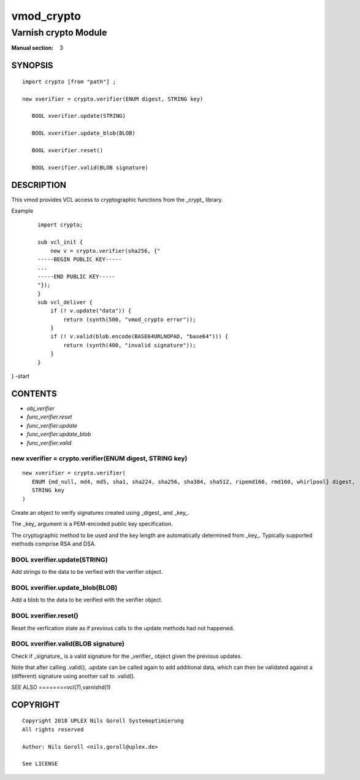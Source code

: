 ..
.. NB:  This file is machine generated, DO NOT EDIT!
..
.. Edit vmod.vcc and run make instead
..

.. role:: ref(emphasis)

.. _vmod_crypto(3):

===========
vmod_crypto
===========

---------------------
Varnish crypto Module
---------------------

:Manual section: 3

SYNOPSIS
========


::

   import crypto [from "path"] ;
   
   new xverifier = crypto.verifier(ENUM digest, STRING key)
  
      BOOL xverifier.update(STRING)
  
      BOOL xverifier.update_blob(BLOB)
  
      BOOL xverifier.reset()
  
      BOOL xverifier.valid(BLOB signature)
  


DESCRIPTION
===========

This vmod provides VCL access to cryptographic functions from the
_crypt_ library.

Example
    ::

	import crypto;

	sub vcl_init {
	    new v = crypto.verifier(sha256, {"
	-----BEGIN PUBLIC KEY-----
	...
	-----END PUBLIC KEY-----
	"});
	}
	sub vcl_deliver {
	    if (! v.update("data")) {
		return (synth(500, "vmod_crypto error"));
	    }
	    if (! v.valid(blob.encode(BASE64URLNOPAD, "base64"))) {
		return (synth(400, "invalid signature"));
	    }
	}
} -start

CONTENTS
========

* :ref:`obj_verifier`
* :ref:`func_verifier.reset`
* :ref:`func_verifier.update`
* :ref:`func_verifier.update_blob`
* :ref:`func_verifier.valid`


.. _obj_verifier:

new xverifier = crypto.verifier(ENUM digest, STRING key)
--------------------------------------------------------

::

   new xverifier = crypto.verifier(
      ENUM {md_null, md4, md5, sha1, sha224, sha256, sha384, sha512, ripemd160, rmd160, whirlpool} digest,
      STRING key
   )

Create an object to verify signatures created using _digest_ and
_key_.

The _key_ argument is a PEM-encoded public key specification.

The cryptographic method to be used and the key length are
automatically determined from _key_. Typically supported methods
comprise RSA and DSA.

.. _func_verifier.update:

BOOL xverifier.update(STRING)
-----------------------------

Add strings to the data to be verfied with the verifier object.


.. _func_verifier.update_blob:

BOOL xverifier.update_blob(BLOB)
--------------------------------

Add a blob to the data to be verified with the verifier object.


.. _func_verifier.reset:

BOOL xverifier.reset()
----------------------

Reset the verfication state as if previous calls to the update methods
had not happened.


.. _func_verifier.valid:

BOOL xverifier.valid(BLOB signature)
------------------------------------

Check if _signature_ is a valid signature for the _verifier_ object
given the previous updates.

Note that after calling .valid(), .update can be called again to add
additional data, which can then be validated against a (different)
signature using another call to .valid().


SEE ALSO
========vcl\(7),varnishd\(1)





COPYRIGHT
=========

::

  Copyright 2018 UPLEX Nils Goroll Systemoptimierung
  All rights reserved
 
  Author: Nils Goroll <nils.goroll@uplex.de>
 
  See LICENSE
 
